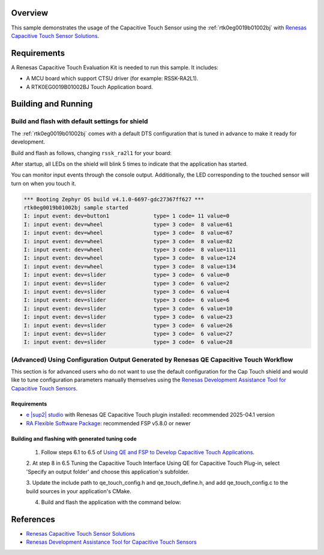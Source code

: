 .. zephyr:code-sample:: rtk0eg0019b01002bj
   :name: RTK0EG0019B01002BJ Capacitive Touch Application Shield
   :relevant-api: input_interface renesas_ra_ctsu_interface

   Interact with the Capacitive Touch Sensor and LED matrix on the RTK0EG0019B01002BJ shield

Overview
********

This sample demonstrates the usage of the Capacitive Touch Sensor using the
:ref:`rtk0eg0019b01002bj` with `Renesas Capacitive Touch Sensor Solutions`_.

Requirements
************

A Renesas Capacitive Touch Evaluation Kit is needed to run this sample. It includes:

- A MCU board which support CTSU driver (for example: RSSK-RA2L1).
- A RTK0EG0019B01002BJ Touch Application board.

Building and Running
********************

Build and flash with default settings for shield
================================================
The :ref:`rtk0eg0019b01002bj` comes with a default DTS configuration that is tuned in advance to
make it ready for development.

Build and flash as follows, changing ``rssk_ra2l1`` for your board:

.. zephyr-app-commands::
   :zephyr-app: samples/shields/rtk0eg0019b01002bj
   :board: rssk_ra2l1
   :shield: rtk0eg0019b01002bj
   :goals: build flash
   :compact:

After startup, all LEDs on the shield will blink 5 times to indicate that the
application has started.

You can monitor input events through the console output. Additionally, the LED
corresponding to the touched sensor will turn on when you touch it.

.. code-block:: console

    *** Booting Zephyr OS build v4.1.0-6697-gdc27367ff627 ***
    rtk0eg0019b01002bj sample started
    I: input event: dev=button1              type= 1 code= 11 value=0
    I: input event: dev=wheel                type= 3 code=  8 value=61
    I: input event: dev=wheel                type= 3 code=  8 value=67
    I: input event: dev=wheel                type= 3 code=  8 value=82
    I: input event: dev=wheel                type= 3 code=  8 value=111
    I: input event: dev=wheel                type= 3 code=  8 value=124
    I: input event: dev=wheel                type= 3 code=  8 value=134
    I: input event: dev=slider               type= 3 code=  6 value=0
    I: input event: dev=slider               type= 3 code=  6 value=2
    I: input event: dev=slider               type= 3 code=  6 value=4
    I: input event: dev=slider               type= 3 code=  6 value=6
    I: input event: dev=slider               type= 3 code=  6 value=10
    I: input event: dev=slider               type= 3 code=  6 value=23
    I: input event: dev=slider               type= 3 code=  6 value=26
    I: input event: dev=slider               type= 3 code=  6 value=27
    I: input event: dev=slider               type= 3 code=  6 value=28

(Advanced) Using Configuration Output Generated by Renesas QE Capacitive Touch Workflow
=======================================================================================
This section is for advanced users who do not want to use the default configuration for the Cap
Touch shield and would like to tune configuration parameters manually themselves using the
`Renesas Development Assistance Tool for Capacitive Touch Sensors`_.

Requirements
------------

- `e |sup2| studio`_ with Renesas QE Capacitive Touch plugin installed: recommended 2025-04.1 version
- `RA Flexible Software Package`_: recommended FSP v5.8.0 or newer

Building and flashing with generated tuning code
------------------------------------------------

 1. Follow steps 6.1 to 6.5 of `Using QE and FSP to Develop Capacitive Touch Applications`_.

 2. At step 8 in 6.5 Tuning the Capacitive Touch Interface Using QE for Capacitive Touch Plug-in,
 select 'Specify an output folder' and choose this application's subfolder.

 3. Update the include path to qe_touch_config.h and qe_touch_define.h, and add qe_touch_config.c
 to the build sources in your application's CMake.

 4. Build and flash the application with the command below:

.. zephyr-app-commands::
   :zephyr-app: samples/shields/rtk0eg0019b01002bj
   :board: rssk_ra2l1
   :shield: rtk0eg0019b01002bj
   :gen-args: -DCONFIG_INPUT_RENESAS_RA_QE_TOUCH_CFG=y
   :goals: build flash
   :compact:

References
**********
- `Renesas Capacitive Touch Sensor Solutions`_
- `Renesas Development Assistance Tool for Capacitive Touch Sensors`_

.. _Renesas Capacitive Touch Sensor Solutions:
   https://www.renesas.com/en/key-technologies/hmi/capacitive-touch-sensor-solutions

.. _Renesas Development Assistance Tool for Capacitive Touch Sensors:
   https://www.renesas.com/en/software-tool/qe-capacitive-touch-development-assistance-tool-capacitive-touch-sensors

.. _Using QE and FSP to Develop Capacitive Touch Applications:
   https://www.renesas.com/en/document/apn/using-qe-and-fsp-develop-capacitive-touch-applications?r=1170071

.. _e |sup2| studio:
   https://www.renesas.com/en/software-tool/e-studio

.. _RA Flexible Software Package:
   https://www.renesas.com/en/software-tool/flexible-software-package
